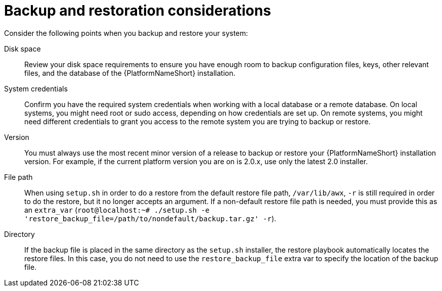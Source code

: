 [id="controller-backup-restore-considerations"]

= Backup and restoration considerations

Consider the following points when you backup and restore your system:

Disk space:: Review your disk space requirements to ensure you have enough room to backup configuration files, keys, other relevant files, and the database of the {PlatformNameShort} installation.

System credentials:: Confirm you have the required system credentials when working with a local database or a remote database. 
On local systems, you might need root or sudo access, depending on how credentials are set up. 
On remote systems, you might need different credentials to grant you access to the remote system you are trying to backup or restore.

Version:: You must always use the most recent minor version of a release to backup or restore your {PlatformNameShort} installation version. 
For example, if the current platform version you are on is 2.0.x, use only the latest 2.0 installer.

File path:: When using `setup.sh` in order to do a restore from the default restore file path, `/var/lib/awx`, `-r` is still required in order to do the restore, but it no longer accepts an argument. 
If a non-default restore file path is needed, you must provide this as an `extra_var` (`root@localhost:~# ./setup.sh -e 'restore_backup_file=/path/to/nondefault/backup.tar.gz' -r`).

Directory:: If the backup file is placed in the same directory as the `setup.sh` installer, the restore playbook automatically locates the restore files. 
In this case, you do not need to use the `restore_backup_file` extra var to specify the location of the backup file.
